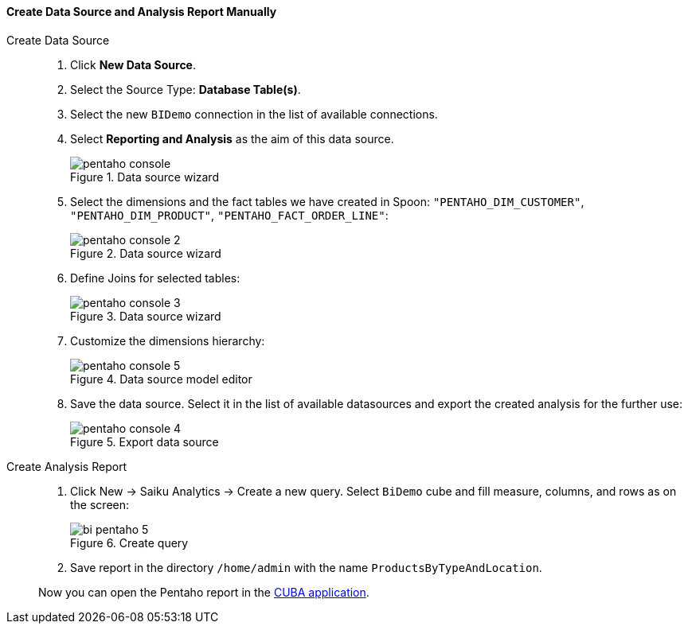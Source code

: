 :sourcesdir: ../../../../source

[[qs_create_report]]
==== Create Data Source and Analysis Report Manually

Create Data Source::
+
--
. Click *New Data Source*.

. Select the Source Type: *Database Table(s)*.

. Select the new `BIDemo` connection in the list of available connections.

. Select *Reporting and Analysis* as the aim of this data source.
+
.Data source wizard
image::pentaho_console.png[]

. Select the dimensions and the fact tables we have created in Spoon: `"PENTAHO_DIM_CUSTOMER"`, `"PENTAHO_DIM_PRODUCT"`, `"PENTAHO_FACT_ORDER_LINE"`:
+
.Data source wizard
image::pentaho_console_2.png[]

. Define Joins for selected tables:
+
.Data source wizard
image::pentaho_console_3.png[]

. Customize the dimensions hierarchy:
+
.Data source model editor
image::pentaho_console_5.png[]

. Save the data source. Select it in the list of available datasources and export the created analysis for the further use:
+
.Export data source
image::pentaho_console_4.png[]
--

Create Analysis Report::
+
--
. Click New → Saiku Analytics → Create a new query. Select `BiDemo` cube and fill measure, columns, and rows as on the screen:
+
.Create query
image::bi_pentaho_5.png[]

. Save report in the directory `/home/admin` with the name `ProductsByTypeAndLocation`.

Now you can open the Pentaho report in the <<bi_widget,CUBA application>>.
--

